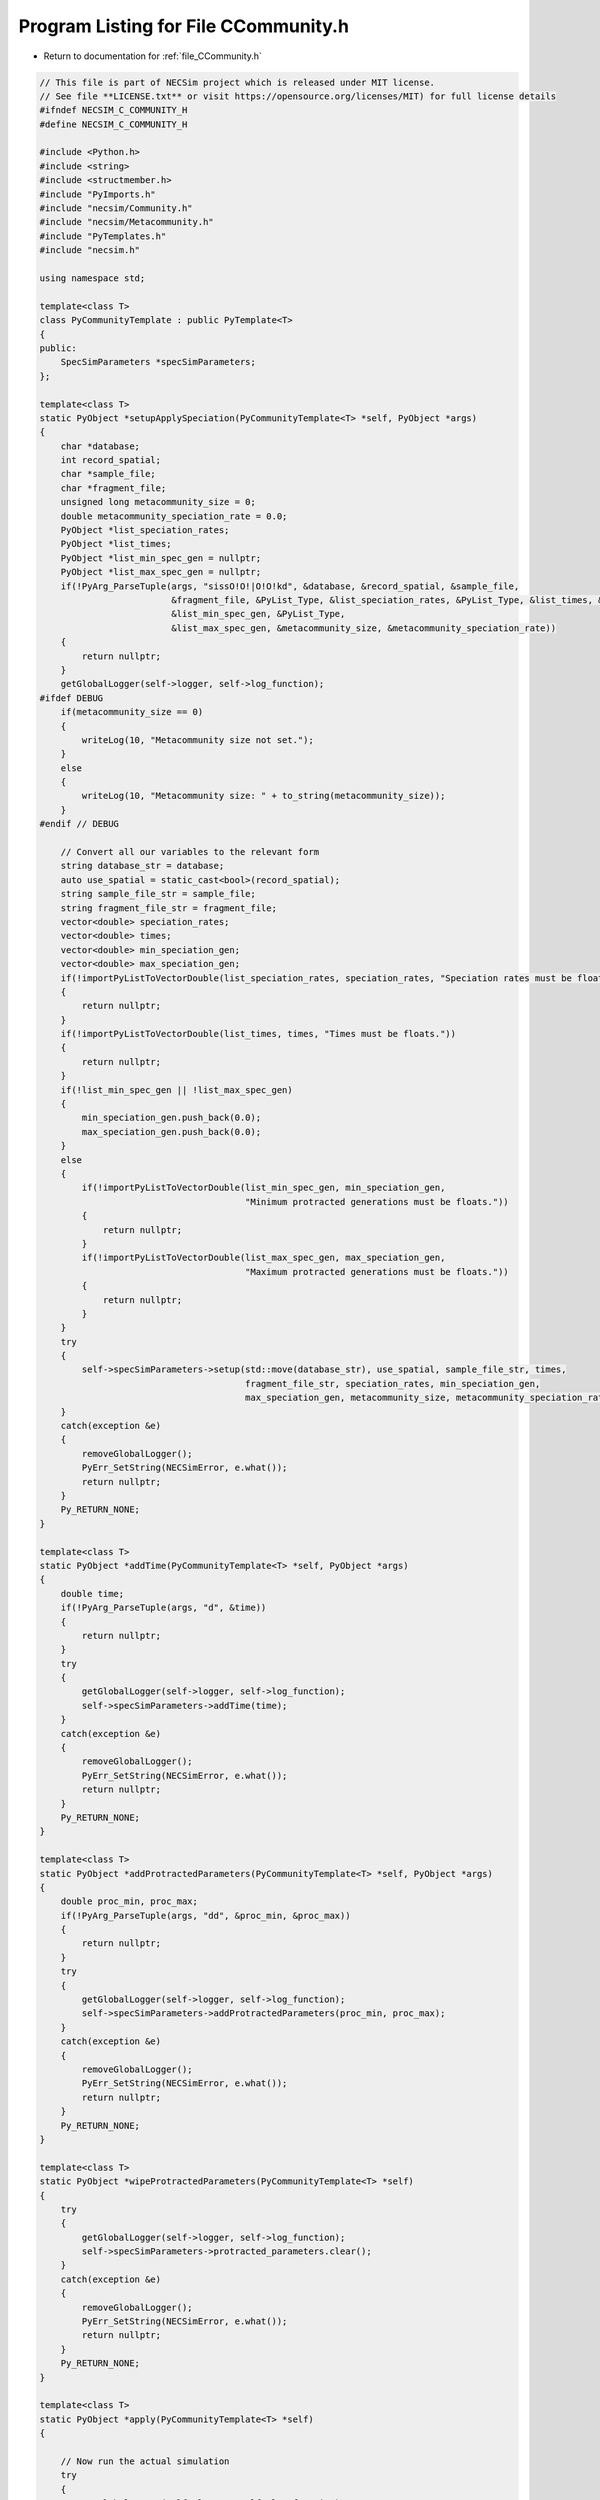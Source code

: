 
.. _program_listing_file_CCommunity.h:

Program Listing for File CCommunity.h
=====================================

- Return to documentation for :ref:`file_CCommunity.h`

.. code-block:: cpp

   // This file is part of NECSim project which is released under MIT license.
   // See file **LICENSE.txt** or visit https://opensource.org/licenses/MIT) for full license details
   #ifndef NECSIM_C_COMMUNITY_H
   #define NECSIM_C_COMMUNITY_H
   
   #include <Python.h>
   #include <string>
   #include <structmember.h>
   #include "PyImports.h"
   #include "necsim/Community.h"
   #include "necsim/Metacommunity.h"
   #include "PyTemplates.h"
   #include "necsim.h"
   
   using namespace std;
   
   template<class T>
   class PyCommunityTemplate : public PyTemplate<T>
   {
   public:
       SpecSimParameters *specSimParameters;
   };
   
   template<class T>
   static PyObject *setupApplySpeciation(PyCommunityTemplate<T> *self, PyObject *args)
   {
       char *database;
       int record_spatial;
       char *sample_file;
       char *fragment_file;
       unsigned long metacommunity_size = 0;
       double metacommunity_speciation_rate = 0.0;
       PyObject *list_speciation_rates;
       PyObject *list_times;
       PyObject *list_min_spec_gen = nullptr;
       PyObject *list_max_spec_gen = nullptr;
       if(!PyArg_ParseTuple(args, "sissO!O!|O!O!kd", &database, &record_spatial, &sample_file,
                            &fragment_file, &PyList_Type, &list_speciation_rates, &PyList_Type, &list_times, &PyList_Type,
                            &list_min_spec_gen, &PyList_Type,
                            &list_max_spec_gen, &metacommunity_size, &metacommunity_speciation_rate))
       {
           return nullptr;
       }
       getGlobalLogger(self->logger, self->log_function);
   #ifdef DEBUG
       if(metacommunity_size == 0)
       {
           writeLog(10, "Metacommunity size not set.");
       }
       else
       {
           writeLog(10, "Metacommunity size: " + to_string(metacommunity_size));
       }
   #endif // DEBUG
   
       // Convert all our variables to the relevant form
       string database_str = database;
       auto use_spatial = static_cast<bool>(record_spatial);
       string sample_file_str = sample_file;
       string fragment_file_str = fragment_file;
       vector<double> speciation_rates;
       vector<double> times;
       vector<double> min_speciation_gen;
       vector<double> max_speciation_gen;
       if(!importPyListToVectorDouble(list_speciation_rates, speciation_rates, "Speciation rates must be floats."))
       {
           return nullptr;
       }
       if(!importPyListToVectorDouble(list_times, times, "Times must be floats."))
       {
           return nullptr;
       }
       if(!list_min_spec_gen || !list_max_spec_gen)
       {
           min_speciation_gen.push_back(0.0);
           max_speciation_gen.push_back(0.0);
       }
       else
       {
           if(!importPyListToVectorDouble(list_min_spec_gen, min_speciation_gen,
                                          "Minimum protracted generations must be floats."))
           {
               return nullptr;
           }
           if(!importPyListToVectorDouble(list_max_spec_gen, max_speciation_gen,
                                          "Maximum protracted generations must be floats."))
           {
               return nullptr;
           }
       }
       try
       {
           self->specSimParameters->setup(std::move(database_str), use_spatial, sample_file_str, times,
                                          fragment_file_str, speciation_rates, min_speciation_gen,
                                          max_speciation_gen, metacommunity_size, metacommunity_speciation_rate);
       }
       catch(exception &e)
       {
           removeGlobalLogger();
           PyErr_SetString(NECSimError, e.what());
           return nullptr;
       }
       Py_RETURN_NONE;
   }
   
   template<class T>
   static PyObject *addTime(PyCommunityTemplate<T> *self, PyObject *args)
   {
       double time;
       if(!PyArg_ParseTuple(args, "d", &time))
       {
           return nullptr;
       }
       try
       {
           getGlobalLogger(self->logger, self->log_function);
           self->specSimParameters->addTime(time);
       }
       catch(exception &e)
       {
           removeGlobalLogger();
           PyErr_SetString(NECSimError, e.what());
           return nullptr;
       }
       Py_RETURN_NONE;
   }
   
   template<class T>
   static PyObject *addProtractedParameters(PyCommunityTemplate<T> *self, PyObject *args)
   {
       double proc_min, proc_max;
       if(!PyArg_ParseTuple(args, "dd", &proc_min, &proc_max))
       {
           return nullptr;
       }
       try
       {
           getGlobalLogger(self->logger, self->log_function);
           self->specSimParameters->addProtractedParameters(proc_min, proc_max);
       }
       catch(exception &e)
       {
           removeGlobalLogger();
           PyErr_SetString(NECSimError, e.what());
           return nullptr;
       }
       Py_RETURN_NONE;
   }
   
   template<class T>
   static PyObject *wipeProtractedParameters(PyCommunityTemplate<T> *self)
   {
       try
       {
           getGlobalLogger(self->logger, self->log_function);
           self->specSimParameters->protracted_parameters.clear();
       }
       catch(exception &e)
       {
           removeGlobalLogger();
           PyErr_SetString(NECSimError, e.what());
           return nullptr;
       }
       Py_RETURN_NONE;
   }
   
   template<class T>
   static PyObject *apply(PyCommunityTemplate<T> *self)
   {
   
       // Now run the actual simulation
       try
       {
           getGlobalLogger(self->logger, self->log_function);
           self->base_object->applyNoOutput(self->specSimParameters);
       }
       catch(exception &e)
       {
           removeGlobalLogger();
           PyErr_SetString(NECSimError, e.what());
           return nullptr;
       }
       Py_RETURN_NONE;
   }
   
   template<class T>
   static PyObject *output(PyCommunityTemplate<T> *self)
   {
   
       // Now run the actual simulation
       try
       {
           getGlobalLogger(self->logger, self->log_function);
           self->base_object->output();
       }
       catch(exception &e)
       {
           removeGlobalLogger();
           PyErr_SetString(NECSimError, e.what());
           return nullptr;
       }
       Py_RETURN_NONE;
   }
   
   template<class T>
   static PyObject *reset(PyCommunityTemplate<T> *self)
   {
   
       // Now run the actual simulation
       try
       {
           getGlobalLogger(self->logger, self->log_function);
           if(self->base_object != nullptr)
           {
               self->base_object.reset();
           }
           self->base_object = make_unique<T>();
       }
       catch(exception &e)
       {
           removeGlobalLogger();
           PyErr_SetString(NECSimError, e.what());
           return nullptr;
       }
       Py_RETURN_NONE;
   }
   
   template<class T>
   static void
   PyCommunity_dealloc(PyCommunityTemplate<T> *self)
   {
       if(self->specSimParameters != nullptr)
       {
           delete self->specSimParameters;
           self->specSimParameters = nullptr;
       }
       PyTemplate_dealloc<T>(self);
   }
   
   template<class T>
   static int
   PyCommunity_init(PyCommunityTemplate<T> *self, PyObject *args, PyObject *kwds)
   {
       self->specSimParameters = new SpecSimParameters();
       return PyTemplate_init<T>(self, args, kwds);
   }
   
   template<class T>
   PyMethodDef *genCommunityMethods()
   {
       static PyMethodDef CommunityMethods[] =
               {
                       {"setup",                      (PyCFunction) setupApplySpeciation<T>,     METH_VARARGS,
                                                                  "Sets the speciation parameters to be applied to the tree."},
                       {"add_time",                   (PyCFunction) addTime<T>,                  METH_VARARGS,
                                                                  "Adds a time to apply to the simulation."},
                       {"wipe_protracted_parameters", (PyCFunction) wipeProtractedParameters<T>, METH_NOARGS,
                                                                  "Wipes the protracted parameters."},
                       {"add_protracted_parameters",  (PyCFunction) addProtractedParameters<T>,  METH_VARARGS,
                                                                  "Adds protracted speciation parameters to apply to the simulation."},
                       {"apply",                      (PyCFunction) apply<T>,                    METH_NOARGS,
                                                                  "Applies the new speciation rate(s) to the coalescence tree."},
                       {"output",                     (PyCFunction) output<T>,                   METH_NOARGS,
                                                                  "Outputs the database to file."},
                       {"reset",                      (PyCFunction) reset<T>,                    METH_NOARGS,
                                                                  "Resets the internal object."},
   
                       {nullptr,                      nullptr, 0, nullptr}
               };
       return CommunityMethods;
   }
   
   template<class T>
   static PyTypeObject genCommunityType(char *tp_name, char *tp_doc)
   {
       PyTypeObject ret_Community_Type = {
               PyVarObject_HEAD_INIT(nullptr, 0)
       };
       ret_Community_Type.tp_name = tp_name;
       ret_Community_Type.tp_doc = tp_doc;
       ret_Community_Type.tp_basicsize = sizeof(PyCommunityTemplate<T>);
       ret_Community_Type.tp_itemsize = 0;
       ret_Community_Type.tp_flags = Py_TPFLAGS_DEFAULT | Py_TPFLAGS_BASETYPE | Py_TPFLAGS_HAVE_GC;
       ret_Community_Type.tp_new = PyTemplate_new<T>;
       ret_Community_Type.tp_init = (initproc) PyCommunity_init<T>;
       ret_Community_Type.tp_dealloc = (destructor) PyCommunity_dealloc<T>;
       ret_Community_Type.tp_traverse = (traverseproc) PyTemplate_traverse<T>;
   //      .tp_members = PyTemplate_members<T>,
       ret_Community_Type.tp_methods = genCommunityMethods<T>();
       ret_Community_Type.tp_getset = PyTemplate_gen_getsetters<T>();
   //  static PyTypeObject outType = ret_Community_Type;
       return ret_Community_Type;
   }
   
   template<class T>
   static PyTypeObject genCommunityType(string tp_name, string tp_doc)
   {
       return genCommunityType<T>(const_cast<char *>(tp_name.c_str()), const_cast<char *>(tp_doc.c_str()));
   }
   
   static PyTypeObject
           C_CommunityType = genCommunityType<Community>((char *) "libnecsim.CCommunity",
                                                         (char *) "C class for generating communities from neutral simulations");
   static PyTypeObject C_MetacommunityType = genCommunityType<Metacommunity>((char *) "libnecsim.CMetacommunity",
                                                                             (char *) "C class for generating communities from neutral simulations");
   
   #endif //NECSIM_C_COMMUNITY_H
